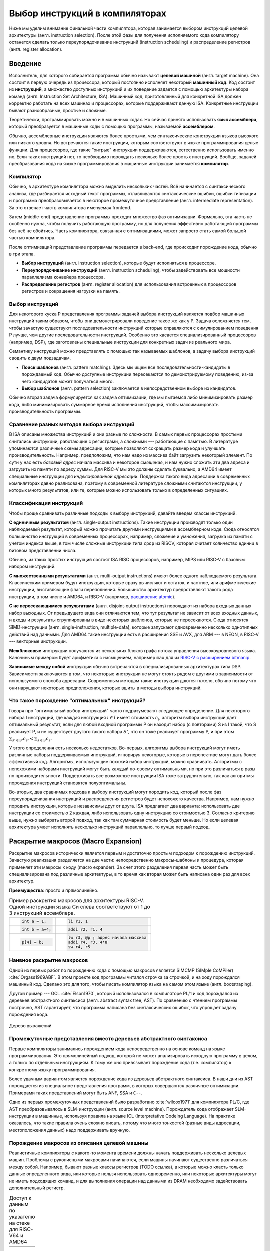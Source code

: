 *******************************
Выбор инструкций в компиляторах
*******************************

Ниже мы уделим внимание финальной части компилятора, которая занимается выбором инструкций целевой архитектуры (англ. instruction selection).
После этой фазы для получения исполняемого кода компилятору останется сделать только  переупорядочивание инструкций (instruction scheduling) и распределение регистров (англ. register allocation).

Введение
========


Исполнитель, для которого собирается программа обычно называют **целевой машиной** (англ. target machine).
Она состоит в первую очередь из процессора, который постоянно исполняет некоторый **машинный код**. Код состоит из **инструкций**, а множество доступных инструкций и их поведение задается с помощью  архитектуры набора команд (англ. Instruction Set Architecture, ISA).
Машинный код, приготовленный для конкретной ISA должен корректно работать на всех машинах и процессорах, которые поддерживают данную ISA. Конкретные инструкции бывают разнообразные, простые и сложные.

Теоретически, программировать можно и в машинных кодах. Но сейчас принято использовать **язык ассемблера**, который преобразуется в машинные коды с помощью программы, называемой **ассемблером**.


Обычно, ассемблерные инструкции являются более простыми, чем синтаксические конструкции языков высокого или низкого уровня.
Но встречаются такие инструкции, которым соответствуют в языке программирования целые функции.
Для процессоров, где такие "хитрые" инструкции поддерживаются, естественно использовать именно их. Если таких инструкций нет, то необходимо порождать несколько более простых инструкций.
Вообще, задачей преобразования кода на языке программирования в машинные инструкции занимается **компилятор**.

Компилятор
----------

Обычно, в архитектуре компилятора можно выделить нескольких частей.
Всё начинается с синтаксического анализа, где разбирается исходный текст программы, отлавливаются синтаксические ошибки, ошибки типизации и программа преобразовывается в некоторое промежуточное представление (англ. intermediate representation). За это отвечает часть компилятора именуемая frontend.

Затем (middle-end) представление программы проходит множество фаз оптимизации.
Формально, эта часть не особенно нужна, чтобы получить работающую программу, но для получения эффективно работающей программы без неё не обойтись. Часть компилятора, связанная с оптимизациями, может запросто стать самой большой частью компилятора.

После оптимизаций представление программы передается в back-end, где происходит порождение кода, обычно в три этапа.

* **Выбор инструкций** (англ. instruction selection), которые будут исполняться в процессоре.
* **Переупорядочивание инструкций** (англ. instruction scheduling), чтобы задействовать все мощности параллелизма конвейера процессора.
* **Распределение регистров** (англ. register allocation) для использования встроенных в процессоров регистров и сокращения нагрузки на память.


Выбор инструкций
----------------

Для некоторого  куска P представления программы задачей выбора инструкций является подбор машинных инструкций таким образом, чтобы они демонстрировали поведение такое же как у P.
Задача осложняется тем, чтобы зачастую существуют последовательности инструкций которые справляются с симулированием поведения P лучше, чем другие последовательности инструкций.
Особенно это касается специализированный процессоров (например, DSP), где заготовлены специальные инструкции для конкретных задач из реального мира.

Семантику инструкций можно представлять с помощью так называемых шаблонов, а задачу выбора инструкций сводить к двум подзадачам.

* **Поиск шаблонов** (англ. pattern matching). Здесь мы ищем все последовательности-кандидаты в порождаемый код. Обычно доступные  инструкции пересекаются по демонстрируемому поведению, из-за чего кандидатов может получаться много.
* **Выбор шаблонов** (англ. pattern selection) заключается в непосредственном выборе из кандидатов.

Обычно вторая задача формулируется как задача оптимизации, где мы пытаемся либо минимизировать размер кода, либо минимизировать суммарное время исполнения инструкций, чтобы максимизировать производительность программы.



Сравнение разных методов выбора инструкций
------------------------------------------

В ISA описаны множества инструкций и они разные по сложности.
В самых первых процессорах простыми считались инструкции, работающие с регистрами, а сложными --- работающие с памятью.
В литературе упоминаются различные схемы адресации, которые позволяют сокращать размер кода и улучшать производительность.
Например, предположим, что нам надо из массива байт загрузить некоторый элемент. По сути у нас есть *базовый адрес* начала массива и некоторое *смещение*, и нам нужно сложить эти два адреса и загрузить из памяти по адресу суммы. Для RISC-V мы это должны сделать буквально, а AMD64 имеет специальные инструкции для *индексированной адресации*.
Поддержка такого вида адресации в современных компиляторах давно реализована, поэтому в современной литературе сложными считаются инструкции, у которых много результатов, или те, которые можно использовать только в определенных ситуациях.



Классификация инструкций
------------------------

Чтобы проще сравнивать различные подходы к выбору инструкций, давайте введем классы инструкций.

**С единичным результатом** (англ. single-output instructions).
Такие инструкции производят только один наблюдаемый результат, который можно прочитать другими инструкциями в ассемблерном коде.
Сюда относятся большинство инструкций в современных процессорах, например, сложение и умножения, загрузка из памяти с учетом индекса выше, в том числе сложные инструкции типа ``cpop`` из RISCV, которая считает количество единиц в битовом представлении числа.

Обычно, из таких простых инструкций состоят ISA RISC процессоров, например, MIPS или RISC-V с базовым набором инструкций.

**С множественными результатами** (англ. multi-output instructions) имеют более одного наблюдаемого результата. Классическим примером будут инструкции, которые сразу вычисляют и остаток, и частное, или арифметические инструкции, выставляющие флаги переполнения.
Большинство архитектур предоставляют такого рода инструкции, в том числе и AMD64, и RISC-V (например,  `расширение atomic <https://msyksphinz-self.github.io/riscv-isadoc/html/rv64a.html>`_).


**С не пересекающимися результатами** (англ. disjoint-output instructions) порождают из набора входных данных набор выходных.
От предыдущего вида они отличаются тем, что тут результат не зависит от всех входных данных, и входы и результаты сгруппированы в виде некоторых шаблонов, которые не пересекаются.
Сюда относятся SIMD-инструкции (англ. single-instruction, multiple-data), которые запускают одновременно несколько однотипных действий над данными.
Для AMD64 такие инструкции есть в расширения SSE и AVX, для ARM --- в NEON, в RISC-V --- векторные инструкции.

**Межблоковые** инструкции получаются из нескольких блоков графа потока управления высокоуровневого языка.
Каночиным примером будет арифметика с насыщением, например ``max`` для из `RISC-V с расширением bitmanip <https://github.com/riscv/riscv-bitmanip/blob/main/bitmanip/insns/max.adoc>`_.

**Зависимые между собой** инструкции обычно встречаются в специализированных архитектурах типа DSP. Зависимости заключаются в том, что некоторые инструкции не могут стоять рядом с другими в зависимости от используемого способа адресации.
Современным методам такие инструкции даются тяжело, обычно потому что они нарушают некоторые предположения, которые вшиты в методы выбора инструкций.



Что такое порождение "оптимальных" инструкций?
----------------------------------------------

Говоря про "оптимальный выбор инструкций" часто подразумевают следующее определение. Для некоторого набора I инструкций, где каждая инструкция :math:`i\in I` имеет стоимость :math:`c_i`, алгоритм выбора инструкций дает оптимальный результат, если для любой входной программы P он находит набор (с повторами) S из I такой, что S реализует P, и не существует другого такого набора :math:`S'`, что он тоже реализует программу P, и
при этом :math:`\sum_{s' \in S'} c_{s'} < \sum_{s \in S} c_s`.

У этого определения есть несколько недостатков. Во-первых, алгоритмы выбора инструкций могут иметь различные наборы поддерживаемых инструкций, игнорируя некоторые, которые в перспективе могут дать более эффективный код.
Алгоритмы, использующие похожий набор инструкций, можно сравнивать.
Алгоритмы с непохожими наборами инструкций могут быть каждый по-своему оптимальными, но при это различаться в разы по производительности.
Поддерживать все возможные инструкции ISA тоже затруднительно, так как алгоритмы порождения инструкций становятся полуоптимальны.


Во-вторых, два сравнимых подхода к выбору инструкций могут породить код, который после фаз переупорядочивания инструкций и распределения регистров будет непохожего качества.
Например, нам нужно породить инструкции, которые независимы друг от друга.
ISA предлагает два варианта: использовать две инструкции со стоимостью 2 каждая, либо использовать одну инструкцию со стоимостью 3.
Согласно критерию выше, нужно выбирать второй подход, так как там суммарная стоимость будет меньше.
Но если целевая архитектура умеет исполнять несколько инструкций параллельно, то лучше первый подход.




Раскрытие макросов (Macro Expansion)
====================================

Раскрытие макросов исторически является первым и достаточно простым подходом к порождению инструкций.
Зачастую реализация разделяется на две части: непосредственно макросы-шаблоны и процедура, которая применяет эти макросы к коду (macro expander).
За счет этого разделения первая часть может быть специализирована под различные архитектуры, в то время как вторая может быть написана один раз для всех архитектур.


**Преимущества**: просто и прямолинейно.

.. table:: Пример раскрытия макросов для архитектуры RISC-V. Одной инструкции языка Си слева соответствуют от 1 до 3 инструкций ассемблера.

 +---------------------+----------------------------------------------+
 | .. code-block:: c   |  .. code-block:: none                        |
 |                     |                                              |
 |     int a = 1;      |      li r1, 1                                |
 +---------------------+----------------------------------------------+
 | .. code-block:: c   |  .. code-block:: none                        |
 |                     |                                              |
 |     int b = a+4;    |      addi r2, r1, 4                          |
 +---------------------+----------------------------------------------+
 | .. code-block:: c   |  .. code-block:: none                        |
 |                     |                                              |
 |                     |      lw r3, @p ; адрес начала массива        |
 |     p[4] = b;       |      addi r4, r3, 4*8                        |
 |                     |      sw r4, r5                               |
 +---------------------+----------------------------------------------+

Наивное раскрытие макросов
--------------------------

Одной из первых работ по порождению кода с помощью макросов является SIMCMP (SIMple CoMPiler) :cite:`Orgass1969ABF`.
В этом проекте код программы читался строчка за строчкой, и на ходу порождался машинный код. Сделано это для того, чтобы писать компилятор языка на самом этом языке (англ. bootstraping).

.. subfigstart::

.. _SIMCMP-1:

.. code-block:: text
    :caption: Объявление макроса

    * = CAR.*.
        I = CDR('21)
        CDR('11) = CAR(I).
    .X

.. _SIMCMP-2:

.. code-block:: text
    :caption: Строка программы, которую компилируем.

    A = CAR B.

.. _SIMCMP-3:

.. code-block:: text
    :caption: Порожденный код

    I = CDR(38)
    CDR(36) = CAR(I)

.. subfigend::

    Пример использования системы SIMCMP :cite:`Orgass1969ABF`


Другой пример --- GCL :cite:`Elson1970`, который использовался в компиляторе PL/1 и код порождался из деревьев абстрактного синтаксиса (англ. abstract syntax tree, AST).
По сравнению с чтением программы построчно, AST гарантирует, что программа написана без синтаксических ошибок, что упрощает задачу порождения кода.

.. subfigstart::

.. _fig-cc-teddy-base:

.. figure:: images/sel1.png
    :alt: Base Mesh + 128x128 Texture (334 KB)
    :width: 150
    :align: center

    Дерево выражений

.. _fig-cc-teddy-original:

.. code-block:: asm
    :caption: Пример кода на RISCV

    add t0, r1, r2
    mulw t0, t0, 2

.. subfigend::
    :width: 0.30
    :alt: Example Model Resolutions
    :label: fig-cc-teddy

    Пример простого выражения и его схема компиляции для RISC-V.
    Значения переменных ``a`` и ``b`` хранятся в регистрах ``r1`` и ``r2`` соответственно.

.. .. comment::
..     Example of a teddy bear model at different resolutions of the
..     progressive format (1 draw call) and its original format (16 draw
..     calls). The size in KB assumes downloading progressively, |eg|
..     :num:`fig-cc-teddy-100`'s size includes lower-resolution textures.


Промежуточные представления вместо деревьев абстрактного синтаксиса
--------------------------------------------------------------------------------------------

Первые компиляторы занимались порождением кода непосредственно на основе команд на языке программирования.
Это прямолинейный подход, который не может анализировать исходную программу в целом, а только по отдельным инструкциям.
К тому же оно привязывает порождение кода (т.е. компилятор) к конкретному языку программирования.

Более удачным вариантом является порождение кода из деревьев абстрактного синтаксиса.
В наши дни из AST порождается из специальное представления программ, в которых совершаются различные оптимизации.
Примерами таких представлений могут быть ANF, SSA и ``C--``.

Одно из первых промежуточных представлений было разработано :cite:`wilcox1971`
для компилятора PL/C, где AST преобразовывалось в SLM-инструкции (англ. source level machine).
Порождатель кода отображает SLM-инструкции в машинные, используя правила на языке ICL (Interpretative Codeing Language).
На практике оказалось, что такие правила очень сложно писать, потому что много тонкостей (разные виды адресации, местоположения данных) надо поддерживать вручную.


.. code-block:: none
    :caption:
        Макрос для сложения чисел на языке ICL :cite:`wilcox1971`
    :emphasize-lines: 0

    ADDB BR A,ADDB1      Если A в регистре, переход на ADDB1
         BR B,ADDB2      Если B в регистре, переход на ADDB2
         LGPR A          Породить код, загружающий A в регистр

    ADDB1 BR B,ADDB3     Если B в регистре, переход на ADDB3
          GRX A,A,B      Породить A+B
          B ADDB4        Слияние

    ADDB3 GRR AR,A,B     Породить A+B
    ADDB4 FREE B         Освободить ресурсы, связанные с B
    ADDB5 POP 1          Удалить дескриптор для B со стэка
          EXIT

    ADDB2 GRI A,B,A      Породить A+B
          FREE A         Освободить ресурсы, связанные с A
          SET A,B        Удалить дескриптор для A со стэка
          B ADDB5        Слияние


Порождение макросов из описания целевой машины
----------------------------------------------

Реалистичные компиляторы с какого-то момента времени должны начать поддерживать несколько целевых машин.
Проблемы с рукописными макросами начинаются, если машины начинают существенно различаться между собой.
Например, бывают разные классы регистров (TODO ссылка), в которые можно класть только данные определенного вида,
или которые нельзя использовать одновременно,
или некоторые архитектуры могут не иметь подходящих команд, и для выполнения операции над данными из DRAM необходимо задействовать дополнительный регистр.

.. table:: Доступ к данным по указателю на стеке для RISC-V64 и AMD64

 +-----------------------------------------------------+
 | .. code-block:: c                                   |
 |    :caption: Код на Си                              |
 |                                                     |
 |    x = *a;                                          |
 |                                                     |
 +-----------------------------------------------------+
 | .. code-block:: asm                                 |
 |    :caption: AMD64                                  |
 |                                                     |
 |    ; AMD64                                          |
 |    mov rax, [rsp+8]                                 |
 |                                                     |
 |    ; RISCV64                                        |
 |    addi t0, sp, 8                                   |
 |    lw a0, t0                                        |
 +-----------------------------------------------------+

В примере выше мы обращаемся к элементу на расстоянии 8 байт от вершины стека.
В архитектуре AMD64 мы можем сделать это непосредственно, в RISCV64 необходимо пользоваться промежуточным регистром.
При генерации кода с помощью макросов приходится одновременно заниматься и распределением регистров, что усложняется задачу порождения оптимального кода.


Писать макросы руками сложно, хотелось бы иметь генератор, который по описанию машины порождает соответствующие макросы.
Одна из первых попыток :cite:`Miller1971` сделать это была система Dmacs.
Она предлагала два проприетарных языка: первый (Machine-Independent Macro Language (MIML))
определят 2-адресные команды, которые являлись представлением программы, а второй (Object Machine Macro Language (OMML)) декларативный язык использовался, чтобы преобразовывать MIML команды в ассемблерный код.

.. code-block:: none
    :caption:
        Представление арифметического выражения  A[I] = B + C[J] * D с помощью команд MIML.
        Команда SS используется, чтобы переслать данные между разными источниками.
        На аргументы ссылаются либо по имени, либо по номеру строки, где он использовался.
    :emphasize-lines: 0

    1: SS C,J
    2: IMUL 1,D
    3: IADD 2,B
    4: SS A,I
    5: ASSG 4,3

.. code-block:: none
    :caption:
        Часть описания компьютера IBM-360 на языке OMML :cite:`Miller1971`.
        Команда `rclass` описывает виды регистров, а `rpath` ---  разрешенные способы пересылки между видами регистров и памятью.

    rclass REG:  r2, r3, r4, r5, r6
    rclass FREG: fr0, fr2, fr4, fr6
    ...
    rpath WORD -> REG:    L  REG,WORD
    rpath REG  -> WORD:  ST  REG,WORD
    rpath FREG -> WORD:  LE FREG,WORD
    rpath WORD -> FREG: STE FREG,WORD
    ...
    ISUB s1 ,s2
    from REG(s1),REG(s2) emit SR s1 ,s2
    from REG(s1),WORD(s2) emit S s1 ,s2
    resultresultREG(s1)
    REG(s2)
    FMUL m1, m2 (commutative)
    from FREG(m1),FREG(m2) emit MER m1 ,m2
    from FREG(m1),WORD(m2) emit ME m1 ,m2
    resultresultFREG(m1)
    FREG(m1)


.. Раздел про further improvements  из дисера надо бы выкинуть


Использование peephole-оптимизаций
----------------------------------

Основным недостатком подхода на основе раскрытия макросов является то,
что отдельные части IR раскрываются без учета рядом находящихся частей IR.
Попытаться обойти этот недостаток можно с помощью peephole (в перевода на русский --- "глазок") оптимизаций.
Их суть заключается в том, что выбирается "окно" небольшого размера, которое двигают по порожденному коду и пытаются объединить видимые инструкции.
Данный метод может применяться и в отрыве от выбора инструкций, к уже порожденному коду.
Одним из самых известных применений являются "супер оптимизаторы" :cite:`Massalin1987`, например ``Souper`` :cite:`Souper2018`.
Идея подхода заключается кодировании семантики текущего набора инструкций в представление, понятное SMT-решателям, и затем нахождение минимальной программы с такой же семантикой с помощью синтеза программ (англ. Counter Example Guided Inductive Synthesis, CEGIS).
К сожалению, Souper поддерживает набор инструкций размером только в несколько десятков, и масштабирование этого подхода на разнообразные архитектуры является предметом дальнейших исследований.


Оптимизации методом peephole можно использовать :cite:`Davidson1984` и в контексте выбора инструкций, такой подход используется в компиляторе GCC :cite:`Stallman1988`.
Суть подхода заключается в том, что раскрытие макросов порождает не код целевой машины, а некоторое описание на языке RTL (англ. Register Transfer List).
В примере ниже трехадресная инструкций сложения складывает константу imm с регистром :math:`r_s` и сохраняет результат в :math:`r_d`, выставляя флаг нуля :math:`Z`.

.. math::

       RTL(add) =
            \begin{cases}
                r_d & \leftarrow r_s + imm \\
                Z   & \leftarrow (r_s + imm) \Leftrightarrow 0
            \end{cases}

В предлагаемом подходе представление программы с помощью правил RTL превращается в описание "эффекта" этой программы.
В отличие других подходов на основе макросов распределения регистров не происходит.
Все используемые регистры --- виртуальные, предполагается, что их бесконечно много.
После раскрытия макросов и до распределения регистров запускается так называемый комбинатор (англ. combiner), который пытается объединить несколько RTL описаний в большее RTL-описание, соответствующее какой-то инструкции целевой архитектуры.
Чтобы такой подход работал, надо поддерживать инвариант, что все RTL-описания выразимы с помощью одной инструкции целевой архитектуры.

Теоретически, такой подход позволяет порождать код, рассматривая не одну команду языка программирования, а сразу несколько, даже лежащих в разных блоках потока управления.
Сложность порожденных инструкций сильно зависит от размера "окна" оптимизатора, так, например, не получится породить инструкции, соответствующие трём RTL, если мы смотрим только на два RTL.


Покрытие деревьев
=================

Одним из основных ограничений раскрытия макросов является то, что в нём порождается код, рассматривая только одну инструкцию или только один узел промежуточного представления.
Из-за этого порождается код плохого качества.
Другой сложностью является то, что поиск кандидатов в порожденный код и выбор наилучшего осуществляется за один шаг, что делает задачу исследования разных комбинаций инструкций затруднительной.
Эти недостатки решает порождение кода с помощью деревьев.

Суть идеи заключается в том, что нам дано некоторое дерево, которое представляется собой программы, а также некоторый шаблон древовидных шаблонов (англ. pattern).
Задача порождения кода сводится к задаче покрытия нашего дерева подмножеством этих шаблонов оптимальным образом,
т.е. задача разбивается на поиск всех возможных покрытий и выбор оптимального покрытия шаблонами-образцами.
Для большинства архитектур шаблоны будут пересекаться, и поэтому различных покрытий будет много.
Обычно, мы будет стараться воспользоваться минимальным количеством шаблонов:

* Предпочитая крупные шаблоны мы будет использовать специализированные инструкции, которые, как правило, исполняются быстрее.
* С меньшим количеством шаблонов они будут меньше пересекаться, а значит меньше данных будет пересчитываться заново, что приведет к улучшению производительности и размера кода.

В общем случае, оптимальное решение сводится  к минимизации не количества использованных шаблонов, а к снижению суммарной *стоимости* этих шаблонов,
хотя существует сильная корреляция между количеством шаблонов и их суммарной стоимостью.
Также стоит отметить, что выбор оптимальных шаблонов не всегда приводит к оптимальному коду (в том числе из-за участия других фаз компиляции).
Но постановка задачи выбора оптимального покрытия шаблонами, гораздо менее спорна, чем задача порождения эффективного кода,
так как мы всегда выбираем из фиксированного набора шаблонов, порожденных из ISA.


.. subfigstart::

.. _fig-tree-covering-0:

.. code-block:: c
    :caption: Пример кода на Си

    x = A[i + 1];

.. _fig-tree-covering-1:

.. code-block:: text
    :caption: Инструкции-шаблоны, построенные на основе ISA. Астериск обозначает взятие из памяти по адресу.

    mv r <- var
    add r <- s + t
    mul r <- s × t
    muladd r <- s × t + u
    load r <- ∗s
    maload r <- ∗(s × t + u)

.. _fig-tree-covering-2:

.. figure:: images/sel2covering.png
    :align: center

    Дерево выражений и его покрытие шаблонами
..  :alt: Base Mesh + 128x128 Texture (334 KB)    :width: 200

.. subfigend::
    :width: 200
    :label: fig-cc-teddy

    Пример простого выражения, которое загружает из массива чисел A по индексу i+1.
    Предполагается, что индекс i находится в регистре, ``A`` --- в памяти, а числе 8байтные.
    Всего тип полных покрытия дерева шаблонами:
    :math:`\{ m_1, \dots, m_7, m_9 \}`,
    :math:`\{ m_1, \dots, m_5, m_8, m_9 \}` и
    :math:`\{ m_1, \dots, m_5, m_{10} \}`,


Использование синтаксического анализа
-------------------------------------

В попытке преодолеть "наколеночность" методов с раскрытием макросов, были предложены подходы к выбору инструкций с использованием формализмов.
Одним из них может быть использование формальных грамматик и подходов на основе синтаксического анализа языков.
Было предложено :cite:`GlanvilleGraham1978` описывать промежуточное представление программы с помощью контекстно-свободных грамматик, где правила  аргументирована стоимостью операций и некоторым действием (англ. action code), которое будет заниматься непосредственно порождением кода.


.. table:: Грамматика для порождения кода для арифметических выражений

    +------------------------+------------+-------------------------+
    + Инструкция             + Стоимость  + Действие                +
    +------------------------+------------+-------------------------+
    + r1 <- r1 + r2          + 1          + emit ``add r1,r1,r2``   +
    +------------------------+------------+-------------------------+
    + r1 <- r1 × r2          + 1          + emit ``mul r1,r1,r2``   +
    +------------------------+------------+-------------------------+
    + r3  <- Int             + 1          + emit ``li r1, I``       +
    +------------------------+------------+-------------------------+

В грамматике используются так называемые терминальные символы (в нашем примере названия арифметических действий и числа),
и нетерминальные символы (названия регистров-локаций)


.. figure:: images/Expr_parsing1.png
    :width: 150
    :align: center

    Пример выражения, для которого будем порождать инструкции с помощью синтаксического анализа


Во время анализа на стеке накапливаются текущие терминалы и нетерминалы.
После получения  нового терминала и добавления его на стек, анализатор может сделать два действия:

* shift --- продолжить чтение терминалов и оставив стек без изменений;
* reduce --- выбрать правило грамматики, снять с вершины стека нетерминалы из правой части правила, и заменить на левую часть правила; вместе с этим сгенерировать некоторый код на ассемблере.

Таким образом для входа :math:`a+b*c`, где :math:`a,b,c` --- целые числа, мы породим примерно такой код, совершив следующие действия:
:math:`s\ r_3\ s\ s\ r_3\ s\ s\ r_3\ r_2\ r_1`, где :math:`s` --- shift, а :math:`r_N` --- reduce по правилу N.

.. code::

    li  R1, a
    li  R2, b
    mul R1, R1, R2
    li  R3, c
    add R1, R1, R3

В правилах у регистров есть индексы, которые позволяют выражать случаи, когда вход и выход инструкций приходятся на один и тот же регистр.

Основной сложностью такого вида синтаксического анализа, является то, что не всегда очевидно, когда предпочитать shift, а когда reduce.
Обычно это решается переписыванием грамматики так, чтобы конфликтные случаи не случались.
Но для больших грамматик делать это вручную затруднительно.
В изначальном подходе конфликт между shift и reduce всегда разрешался в пользу shift, а если на стеке получалось слишком много терминалов, то применялись ad hoc правила, чтобы сгенерировать код как-нибудь и исправить (почти) аварийное состояние.
В случае reduce/reduce конфликта, выглядит разумным пытаться применить самое длинное правило.
(Случаи, когда два правила одинаковой длины конфликтуют, можно задетектировать до запуска синтаксического анализа.)

**Преимущества**. В процессе синтаксического анализ снизу вверх строится таблица состояний с переходами, которая позволяет вести анализ за время пропорциональное размеру входа. Также такой вид синтаксического анализа выступает в роли формальной теории, чтобы, например, обосновывать полноту грамматики инструкций

**Недостатки**. Во-первых, из-за использования грамматик в момент синтаксического анализа мы не имеем доступа к конкретным значениям, например, констант.
Из-за этого невозможно выразить какие-то ограничения на диапазоны констант и т.п. Так же, если инструкции имеют много видов адресации операндов (эта проблема должна обойти RISC-V стороной), то появляется много похожих правил, специализированных под местонахождение операндов.
Так для CISC архитектуры VAX, грамматика разрослась до миллионов правил  :cite:`VAX1982`.
Методы рефакторинга и упрощения грамматик известны, но их в данном случае надо применять с осторожностью, чтобы не повредить качеству порождаемого кода.

В контексте RISC-V можно привести такой пример. Существуют расширения, которые позволяют сделать
`сложение-со-сдвигом <https://github.com/riscv/riscv-bitmanip/blob/main/bitmanip/insns/sh3add.adoc>`_,
c помощью них можно реализовать умножение на некоторые константы.
Например, можно `mul r0, r1, 9` заменить на `sh3add r0, r1, r1`, за счет соотношения r*9 = r + r lsl 3.

Во-вторых, такой вид синтаксического анализа порождает код для левого операнда, а потом для правого, не откатываясь назад.
Таким образом, код левого операнда не знает о содержимом правого операнда, что может привести к плохому порожденному коду.

.. to do::

    Упомянуть атрибутные грамматики? Леса деревьев?





Порождение кода путём анализа сверху вниз
-----------------------------------------

Анализ сверху вниз вначале выбирает правило порождения кода, а уже потом проталкивает вниз все необходимые ограничения для операндов паттерна.
Таким образом можно выражать, например, ограничения на константы, которые учавсвуют в операндах.
При выборе правила можно не угадать, что приведет к невозможности породить код для операндов. В этих случаях процесс возвращается назад (англ. backtracking) и пробует применить другое правило.
К сожалению большое количество возвратов назад, негативно влияет на производительности, из-за чего и первые испытания такого подхода
:cite:`Newcomer1975`, и последующие :cite:`Nymeyer1996` не сыскали широкого распространения.

Отличительной чертой подходов сверху вниз является сопоставление  представления программы с шаблонами с учетом некоторых аксиом (например, `not (E1<=E2)` заменяется на `E1>E2`, `E+0` на `E`, и т.п.), чтобы получать более эффективный результат.


Отделение сопоставления с образцами-шаблонами и порождения кода
---------------------------------------------------------------

В предыдущих подходах выбор шаблонов и порождение кода делались вместе, что позволяет порождать код за один проход и получать более быстрый компилятор.
Но при этом, при порождении кода сложно учесть влияние разных комбинаций шаблонов.
Поэтому можно исследовать идею разделения фаз покрытия дерева образцами-шаблонами и порождение кода по этим шаблонам.

В литературе также встречаются исследования по оптимизации поиска подходящих шаблонов для дерева.
Они заключаются в сведении задачи сопоставления с образцом к задаче поиска подстроки в строке :cite:`AhoCorasik1975`, также построение таблиц для сопоставления с образцом, и последующее сжатие их.
Основным достижением этих подходов является поиск всех возможных корректных сочетаний шаблонов за линейное время от размера программы.
В данном документе они не освещены.



Динамическое программирование
-----------------------------

С появлением возможности получения всех подходящих сочетаний шаблонов за линейное время, начали появляться идеи выполнения выбора инструкций также за линейное время.
Первые идеи :cite:`Ripken1977` использования динамического программирования позже привели к появлению генератора компиляторов Twig :cite:`Aho1989`, которые принимал на вход описание архитектуры на языке CGL (Code Generator Language) и дерево компилируемой программы,
и порождал код за три прохода.

* Проход сверху вниз, который находил для каждого узла дерева множества подходящих шаблонов.
* Снизу вверх вычислялась стоимость выбора соответствующего шаблона для каждого узла.
* Последний проход сверху вниз выбирал покрытие наименьшей стоимости, и по дороге порождал код.

Такой подход имеет преимущества, по сравнению с подходом на основе синтаксического LR анализа. Основным является то, что конфликты теперь сами разрешаются путём вычисления стоимости применения конкретных шаблонов. Также описания шаблонов для архитектур становятся существенно короче.

К сожалению, подход динамического программирования предполагает, что задача может быть разбита на подзадачи, которые могут быть решены оптимально по-отдельности, и потом скомбинированы.
На практике, задача порождения кода не обладает такими свойствами.

.. .. comment::

..     Опушено:
..     * BURG
..     * Code Size-Reducing Instruction Selection
..     * Offline Cost Analysis
..     * 3.7 Other Tree-Based Approaches

Ограничения покрытия деревьев
-----------------------------

Основным недостатком работы с деревьями выражений является то, что одинаковые подвыражения должны быть разделены по рёбрам и продублированы при построении дерева.
Такие преобразования известны в литературе как edge splitting и node duplication.
В зависимости от набора инструкций, не разделяя подвыражения можно добивать лучшего качества кода.

В примере ниже общее выражение для вычисления значения t было разделено, что приводит к покрытию m1,...m7,m9 со стоимостью 0+...+0+2+3+5=10.
Если представить дерево как граф без циклов, то его можно покрывать шаблонами m8 и m10, что даст стоимость 0+...+0+4+5=9.


.. subfigstart::

.. _fig-dag-covering-0:

.. code-block:: c
    :caption: Пример кода на Си

    t = a + b;
    x = c * t;
    y = *(( int *) t);

.. _fig-dag-covering-1:

.. table:: Инструкции. Нотация `*s` означает получения данных по адресу в памяти.

    +--------------------------------+------------+
    + Инструкция                     + Стоимость  +
    +--------------------------------+------------+
    + add r <- s + t                 + 2          +
    +--------------------------------+------------+
    + mul r <- s × t                 + 3          +
    +--------------------------------+------------+
    + addmul r <- (s + t) × u        + 4          +
    +--------------------------------+------------+
    + load r <- * s                  + 5          +
    +--------------------------------+------------+
    + addload r <- * (s + t)         + 5          +
    +--------------------------------+------------+

.. _fig-dag-covering-3:

.. figure:: images/sel2dag0.png
    :width: 400
    :align: center

    Expression trees after edge splitting.

.. _fig-dag-covering-4:

.. figure:: images/sel2dag1.png
    :alt: Base Mesh + 128x128 Texture (334 KB)
    :width: 300
    :align: center

    Дерево выражений


.. subfigend::
    :width: 0.30
    :alt: Example Model Resolutions
    :label: fig-tree-covering-bad

    Пример простого выражения и его схема компиляции для RISC-V


Также деревья ограничивают разнообразие поддерживаемых инструкций процессора.
Так как у дереве всегда один корень, то инструкции с большим количеством выходов (англ. multi-output instructions ) не представимы, так как требуют больше одного корня.
Даже инструкции с не пересекающимися выходами непредствимы, так как алгоритм выбора инструкций рассматривает деревья по одному.

В-третьих, представление с помощью деревьев не может моделировать граф потока управления. Цикл for требует циклический путь в графе, что не ложится в деревья. По этой причине представление с помощью деревьев годится только для выбора инструкций внутри базового блока (англ. basic block) графа потока управления.
Это не позволяет выбирать инструкции процессора, которые соответствуют коду сразу в нескольких базовых блоках, что может негативно влиять на производительность.

В итоге, представление с помощью деревьев позволяет получить более качественный код по сравнению с наивным раскрытием макросов, но для современных архитектур инструкций нужны более сложные представления.


Покрытие ациклических графов (DAGов)
====================================

Если ослабить ограничение, что у одного узла дерева --- максимум один родитель, то вместо деревьев мы получим представление с помощью направленных ациклических графов (англ. Directed Acyclic Graph).
За счет наличия нескольких родителей можно представлять значения, которые являются аргументами нескольких других выражений  одновременно.
Шаблонам теперь также разрешено иметь несколько корней, что позволяет осуществить поддержку инструкций со множественными результатами.

Так как DAGи менее ограничительны чем деревья, то для них можно применять новые подходы для порождения кода. Основных два

* Разделить DAG на деревья, породить код и объединить получившиеся результаты.
* Сопоставлять с образцам непосредственно граф, используя алгоритмы изоморфизма графов. В общем случае алгоритмы экспоненциально сложны, но зачастую они работают за линейное время.


Сложность
---------

Задача оптимального порождения кода по представлению в форме DAG NP-полна :cite:`Koes2008`.
Доказать это можно сведя (за полиномиальное время) задачу SAT  к задаче выбора шаблона в DAG .




Жадные подходы
--------------

Порождение кода на основе DAG применяется в компиляторе  LLVM,
но исследование деталей затруднено тем, что основная документация --- исходный код.
Согласно :cite:`Bendersky2013`, порождение кода состоит из последовательного переписываться DAG, где инструкции промежуточного представления заменяются на машинные инструкции.

В LLVM шаблоны-деревья записываются на специальном языке, который компилируются в специальный предметно-ориентированные языки (bytecode), который осуществляет анализ представления программы.
Все шаблоны перед компиляцией сортируются:

* по убыванию сложности, на которую влияет размер паттерна, и специальные константы, которые эвристически  дают приоритет некоторым паттернам;
* по возрастанию стоимости порожденного кода;
* по возрастанию размера подграфа, который покрывается шаблоном.

Так как в шаблонах участвуют только деревья, то инструкции с множественными выходами генерировать не получится, для них нужен отдельный ad hoc алгоритм порождения.
Также, за счет особенностей жадных алгоритмов, они не могут претендовать на оптимальность.

Также в LLVM присутствуют два других подхода к выбору инструкций:
``FastISel`` и ``GlobalISel``, который позволяет порождать также и межблоковые инструкции.


Методы выбора инструкций для DAGов
----------------------------------

Методы можно условно разделить на те, которые адаптируют подходы для деревьев, и на все остальные.
Можно придумывать эвристики, которые преобразуют граф без циклов в деревья так, чтобы затраты на копирование узлов были незначительны или отсутствовали.
Также можно адаптировать методы на основе динамического программирования.

Также существуют методы, специфические для задачи оптимального выбора инструкций для графов без циклов.
Они могут быть основаны на сведение задачи выбора к задаче оптимизации какой-либо предметной области.
Были попытки сведения к задаче линейного программирования,
MWIS (англ. maximum weighted independent set) проблемам,
а также задаче программирования в ограничениях (англ. constraint programming), и др.
В :cite:`Beg2013` исследовалось введение *глобальных ограничений* для решения задачи оптимального порождения кода с помощью программирования в ограничениях, и пришли к выводу, что для простых архитектур (MIPS и ARM) оптимальные решения примерно так же эффективны как и полуоптимальные на основе LLVM.
Скорее всего для RISC-V можно ожидать таких же результатов.




Ограничения покрытия DAGов
--------------------------

Графы без циклов являются обобщением деревьев.
С помощью них можно непосредственно моделировать общие подвыражения, и большее разнообразие инструкций, а именно с множественными выходами и непересекающимися выходами, что существенно улучшает производительность и размеры кода.
Подходы на основе покрытия DAGов сейчас наиболее распространенные.

Цена этому заключается в том, что оптимальный результат больше не получить за линейное время, так как задача становится NP-полной.
В то же время, DAGи недостаточно выразительны, чтобы промоделировать все аспекты программ.
Например, циклы for не представимы как ациклические графы, что не позволяет моделировать инструкции, затрагивающие сразу несколько блоков графа потока управления программ.



Покрытие графов
===============

Некоторые конструкции языков программирования, например циклы, не ложатся в представление с помощью DAGов.
Поэтому существует наиболее общая форма представления программ с помощью графов, где присутствует информация и о данных, и о потоке управления программы.
Порождение инструкций для таких графов называется *глобальным порождением инструкций* (англ. global instruction selection),
потому что учитывается информация не только в одном базовом блоке программы, а в нескольких блоках сразу.
К тому же, появляются возможности передвигать инструкции из одного блока в другой (англ. global code motion),
и выбирать межблоковые инструкции.
Это делает графы наиболее мощным инструментом для порождения кода для архитектур, где много специализированных инструкций (например, различные DSP).

.. code-block:: c
    :caption:
        Пример кода на C, который складывает (с насыщением) массивы A и B, c получением массива C.
        Предполагается, что массивы равной длины, и размер элемента --- 8 байт.
        Переменные ``N`` и ``MAX`` обозначают длину и верхнюю границу.

    int i = 0;
    while (i < N) {
        int a = A[i];
        int b = B[i];
        int c = a + b;
        if (MAX < c)
            c = MAX;
        C[i] = c;
        i++;
    }

.. figure:: images/cfg1satsum.png
    :alt: Base Mesh + 128x128 Texture (334 KB)
    :width: 250
    :align: center

    Граф потока управления для вычисления насыщенной суммы двух массивов.


Пример выше посвящен использованию межблоковых инструкций, а именно операции взятия максимума двух чисел,
доступной в том числе `для RISC-V <https://msyksphinz-self.github.io/riscv-isadoc/html/rvfd.html#fmax-d>`_.
Одна такая инструкция могла бы заменить сравнение с максимумом, ветвление и полностью убрать блок ``b4``, что сократило бы размер кода с 16 до 13 инструкций (почти 25%).

В программе выше также присутствуют четыре сложения, которые не зависят друг от друга.
Если начать передвигать инструкции между блоками, можно добиться применения векторных (или SIMD) инструкции, которая сделает четыре сложения одновременно.
Если затраты на копирование и подготовку данных (англ. data copying ) для векторных инструкций незначительны, то автовекторизация ещё больше сократит затрачиваемые такты.


Решение задачи поиска проверки через изоморфизм графов
------------------------------------------------------

Методы для DAG не масштабируются для графов, поэтому для графов нужны свои алгоритмы поиска подходящих шаблонов.
Для выбора оптимального шаблона можно использовать алгоритмы, подходящие для DAGов.
*Задача изоморфизма графов* проверяет, можно ли исходный грaф поворачивать, перекручивать или зеркально отображать так, чтобы в нём нашелся искомый подграф.
Эта задача является обобщением поиска шаблонов для DAG при наличии разумных ограничений.
Например, шаблоны для коммутативных операций (сложение или умножение) можно зеркально отображать, чтобы операнды поменялись местами, а для вычитания или деления --- нет.

В литературе задача изоморфизма графов встречается в различных областях и известны методы её решения.
Например, алгоритм Ульмана :cite:`Ullmann1976` имеет сложность в худшем случае :math:`O(n!n^2)`,
а алгоритм VF2 :cite:`Cordella2001` --- :math:`O(n!n)`.

Промежуточные представления на основе Sea-of-Nodes
--------------------------------------------------

Функции, так как в них используется граф потока управления, мы вынуждены представлять с помощью графов.
По соглашению, представления для них называются sea-of-nodes.


Static Single Assignment
^^^^^^^^^^^^^^^^^^^^^^^^

Если каждая переменная присваивается только один раз, то можно говорить, что программа находится в SSA-форме :cite:`Cytron1991`.
Проведение оптимизаций в такой форме более удобно, чем без неё.
Например, в программе можно исследовать промежутки активности переменных (англ. live range),
которые неформально обозначают места для в программе, где значения переменных нужны и их нельзя удалять.
Для SSA формы эти промежутки непрерывны и по сути упрощаются до одного промежутка (за счет размножения количества переменных).


В примере ниже приведена реализация и SSA-форма факториала на языке Си.
В ней используются так называемые φ-функции, которые присваивают значение переменной в зависимости от того, из какого блока к данной точке программы пришло исполнение.
На основе SSA-представления функций можно строит SSA-графы :cite:`Gerlek1995`, которые напоминают графы потока данных.
Каждой операции соответствует узел графа, а рёбра обозначают поток данных, игнорируя факты того, что данные могут быть в разных базовых блоках графа потока управления. Такие SSA-графы не являются самостоятельными объектами в компиляторах, их используют вместе с графами потока управления для представления программ.


+------------------------------------------------------------+
|   .. code-block:: C                                        |
|       :caption: Реализация факториала на Си                |
|                                                            |
|       int factorial (int n) {                              |
|         entry:                                             |
|           int f = 1;                                       |
|         head:                                              |
|           if (n <= 1) goto end;                            |
|         body:                                              |
|           f = f * n;                                       |
|           n = n - 1;                                       |
|           goto head;                                       |
|         end:                                               |
|           return f;                                        |
|       }                                                    |
|                                                            |
+------------------------------------------------------------+
|   .. code-block:: C                                        |
|       :caption: Код в SSA форме                            |
|                                                            |
|       int factorial (int n1 ) {                            |
|         entry:                                             |
|           int f1 = 1;                                      |
|         head:                                              |
|           int f2 = φ(f1: entry, f3: body);                 |
|           int n2 = φ(n1: entry, n3: body);                 |
|           if (n2 <= 1) goto end;                           |
|         body:                                              |
|           int f3 = f2 * n2;                                |
|           int n3 = n2 - 1;                                 |
|           goto head;                                       |
|          end:                                              |
|            return f2;                                      |
|        }                                                   |
+------------------------------------------------------------+

.. figure:: images/ssa_graph1.png
    :width: 450
    :align: center

    Пример SSA-графа для факториала

Также существует представление :cite:`Click1995`, объединяющее SSA граф и граф потока управления.
Такое представление используется в *Java Hotspot Server Compiler (JHSC)*, где граф разбивается на, возможно, пересекающиеся деревья выражений.
Корни деревьев выбираются так, чтобы они представляли собой общие подвыражения, или операции у которых есть побочный эффект, который не может быть раскопирован.
А сами деревья выбираются так, чтобы попытаться их представить одной машинной инструкцией. Учитывая, что операции всё ещё представлены деревьями, инструкции с множественными результатами так породить не получится.

.. figure:: images/Click_Paleczny1.png
    :width: 650
    :align: center

    Пример графа Клика-Палечны, соответствующий факториалу.
    Тонкие линии объединяют операции над данными и поток данных.
    Толстые линии обозначают рёбра графа потока управления.
    Пунктирные линии обозначают принадлежность операций блокам.


Универсальное представление
^^^^^^^^^^^^^^^^^^^^^^^^^^^^^^^^^^^^^^^^^^^^^^^^^^^^

Одной из последних работ по выбору инструкций является подход :cite:`Blindell2018` на основе *универсального порождения инструкций* (англ. Universal Instruction Selection).
Оно является дальнейшим усложнением графов Клика-Палечны, что делает его достаточно полным, чтобы на нём проводить выбор инструкций.
В частности, туда  добавляются:

* Операции для явного изменения потока управления в графе потока управления.
* В граф потока данных добавляются узлы для конкретных значений (англ. value nodes), к уже имеющимся узлам для вычислений (англ. computation nodes)
* Операции над данными соединяются с блоками, где они происходят.
* Объявления новых переменных с помощью φ-функций также соединяются с блоками, где они происходят.
* Узлы для конкретных констант, используемых в операциях. Такие узлы раскопируются, если они используются в разных блоках, потому что присутствует ограничение, что одно и то же значение не может быть использовано одновременно в разных блоках.
* Так называемые *state nodes*, которые запрещают переставлять некоторые операции с неявными зависимостями, например, вызовы функций с побочными эффектами
* Номера ребер, чтобы упростить задачу поиска шаблонов в графе, так как при упорядоченных рёбрах она решается эффективнее.

По сравнению с графами Клика-Палечны, в универсальном представлении *все* операции надо потоком данных и управления представлены в виде узлов, что дает больше информации.
Поиск шаблонов осуществляется с помощью изоморфизма графов.
Если для конкретного шаблона находятся несколько подходящих подграфов, то это возможность использования инструкций с дизъюнктными результатами (SIMD или векторные), при условии, что подграфы не пересекаются и нет циклических зависимостей по данным. В предыдущих подходах такое было неосуществимо.

Данный подход был `реализован <https://github.com/unison-code/uni-instr-sel_>`_, как дополнение к LLVM 3.8, и протестирован на DSP процессорах Hexagon.
К сожалению, дело не дошло до реальной практической апробации, по видимому, вместо процессора используется его эмулятор, а оценка качества кода дается только статическим вычислением стоимости.
Апробация подхода для RISC-V --- это задача будущего.


.. figure:: images/UPsetadd.png
    :width: 550
    :align: center

    Пример универсального представления для функции сложения с насыщением.

+------------------------------------------------------------+
|   .. code-block:: C                                        |
|       :caption: Сложение с насыщением в SSA форме          |
|                                                            |
|       int satadd (int s, int t) {                          |
|         entry:                                             |
|           int d1 = s + t;                                  |
|           if (d1 > MAX) goto clamp;                        |
|         clamp:                                             |
|           int d2 = MAX;                                    |
|         end:                                               |
|           int d3 = φ(d3: entry, d2: clamp);                |
|           return d3;                                       |
|       }                                                    |
|                                                            |
+------------------------------------------------------------+

Заключение
=====================================================

Не смотря на полвека исследований алгоритмов порождения инструкций, компиляция в оптимизированный код является всё ещё не до конца решенной задачей.
Существуют разные подходы, каждый из которых не является вполне универсальным.
Из-за этого обход этих недостатков обычно делается с помощью отдельной фазы компиляции.
Например, если выбор SIMD, NEON и векторных инструкций не поддерживается в фазе порождения кода, то стоит добавлять отдельный проходы, которые порождают такие инструкции, часто с помощью так называемых polyhedral оптимизаций, или используя super-word parallelism :cite:`Larsen2000`.

При порождении инструкций для заказных процессоров (англ. Application-specific instruction-set processor, ASIP) задача усложняется другим образом.
Так как в процессор можно добавлять пользовательские инструкции, то шаблоны распознавания инструкций больше не становятся статически известными при сборке компилятора.

Как было уже сказано ранее, оптимальное порождения инструкций должен производится вместе с другими фазами порождения кода.
Переупорядочивание инструкций ради более грамотного использования конвейера особенно актуально для VLIW-процессоров.
Другой проблемой является рематериализация при распределении регистров: иногда значения легче пересчитать заново, чтобы снизить количество занятых регистров и сократить пересылки между процессором и памятью.

Также существуют методы порождения инструкций :cite:`Leather2019`, которые стоят особняком от выше упомянутых, так как они основаны на машинном обучении.








.. _cornell_cs4120: https://www.cs.cornell.edu/courses/cs4120/2023sp/notes.html

.. bibliography::
   :all: